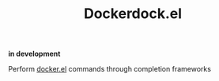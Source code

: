 #+TITLE: Dockerdock.el

*in development*

Perform [[https://github.com/Silex/docker.el][docker.el]] commands through completion frameworks
